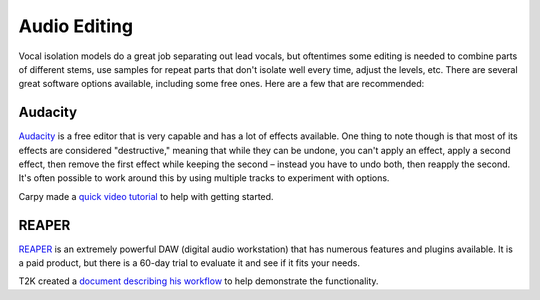 Audio Editing
=============

Vocal isolation models do a great job separating out lead vocals, but oftentimes some editing is needed to combine parts of different stems, use samples for repeat parts that don't isolate well every time, adjust the levels, etc. There are several great software options available, including some free ones. Here are a few that are recommended:

Audacity
--------

`Audacity <https://www.audacityteam.org/>`_ is a free editor that is very capable and has a lot of effects available. One thing to note though is that most of its effects are considered "destructive," meaning that while they can be undone, you can't apply an effect, apply a second effect, then remove the first effect while keeping the second – instead you have to undo both, then reapply the second. It's often possible to work around this by using multiple tracks to experiment with options.

Carpy made a `quick video tutorial <https://youtu.be/hcezsYG8pIg>`_ to help with getting started.

REAPER
--------

`REAPER <https://www.reaper.fm/>`_ is an extremely powerful DAW (digital audio workstation) that has numerous features and plugins available. It is a paid product, but there is a 60-day trial to evaluate it and see if it fits your needs.

T2K created a `document describing his workflow <https://docs.google.com/document/d/1H-jR0TJ6AaWGyPyXJ0Gv_GTGrkrruj3l1B_jbpoW2xQ/edit>`_ to help demonstrate the functionality.
